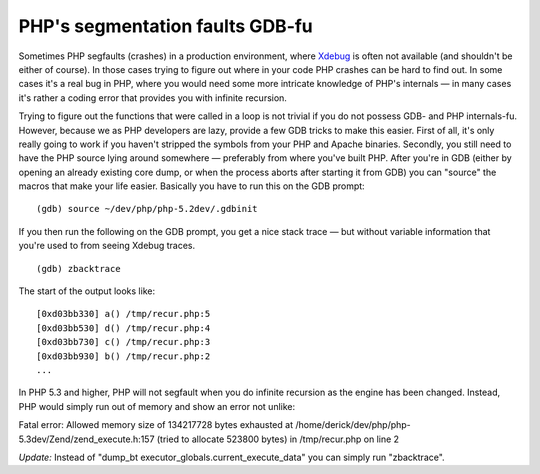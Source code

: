PHP's segmentation faults GDB-fu
================================

.. articleMetaData::
   :Where: Skien, Norway
   :Date: 20081007 1947 CEST
   :Tags: php, work, xdebug

Sometimes PHP segfaults (crashes) in a production environment, where `Xdebug`_ is often not available (and
shouldn't be either of course). In those cases trying to figure out
where in your code PHP crashes can be hard to find out. In some cases
it's a real bug in PHP, where you would need some more intricate
knowledge of PHP's internals — in many cases it's rather a coding
error that provides you with infinite recursion.

Trying to figure out the functions that were called in a loop is not
trivial if you do not possess GDB- and PHP internals-fu. However,
because we as PHP developers are lazy, provide a few GDB tricks to make
this easier. First of all, it's only really going to work if you haven't
stripped the symbols from your PHP and Apache binaries. Secondly, you
still need to have the PHP source lying around somewhere — preferably
from where you've built PHP. After you're in GDB (either by opening an
already existing core dump, or when the process aborts after starting it
from GDB) you can "source" the macros that make your life
easier. Basically you have to run this on the GDB prompt:

::

	(gdb) source ~/dev/php/php-5.2dev/.gdbinit

If you then run the following on the GDB prompt, you get a nice stack
trace — but without variable information that you're used to from
seeing Xdebug traces.

::

	(gdb) zbacktrace

The start of the output looks like:

::

	[0xd03bb330] a() /tmp/recur.php:5 
	[0xd03bb530] d() /tmp/recur.php:4 
	[0xd03bb730] c() /tmp/recur.php:3 
	[0xd03bb930] b() /tmp/recur.php:2 
	...

In PHP 5.3 and higher, PHP will not segfault when you do infinite
recursion as the engine has been changed. Instead, PHP would simply run
out of memory and show an error not unlike:

Fatal error: Allowed memory size of 134217728 bytes exhausted at
/home/derick/dev/php/php-5.3dev/Zend/zend_execute.h:157 (tried to
allocate 523800 bytes) in /tmp/recur.php on line 2

*Update:* Instead of "dump_bt
executor_globals.current_execute_data" you can simply run
"zbacktrace".


.. _`Xdebug`: http://xdebug.org

